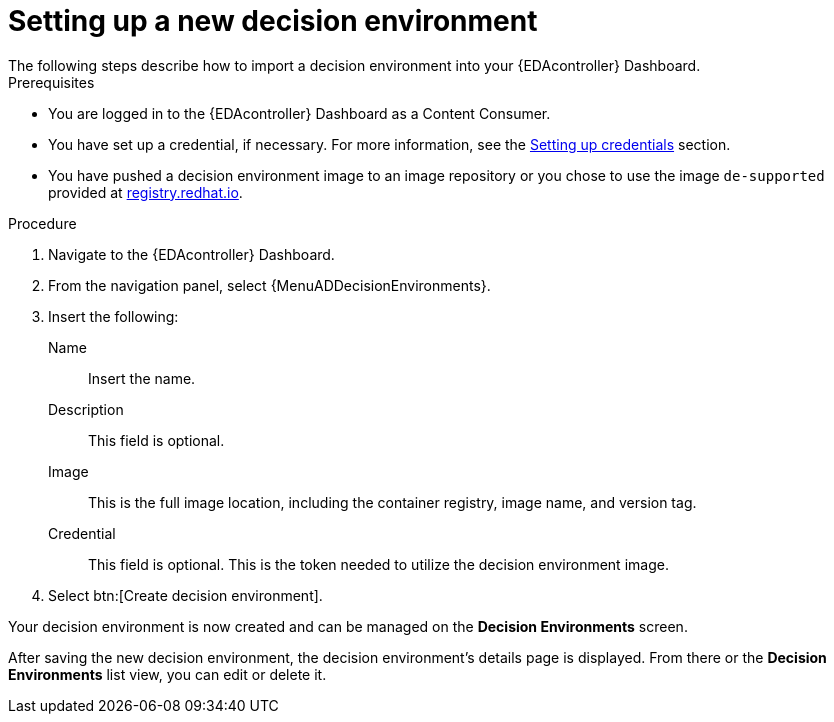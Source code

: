 [id="eda-set-up-new-decision-environment"]

= Setting up a new decision environment
// [ddacosta] I don't think there will be an EDA specific dashboard in the gateway. This might need to be changed to reflect the changes for 2.5.
The following steps describe how to import a decision environment into your {EDAcontroller} Dashboard.

.Prerequisites

* You are logged in to the {EDAcontroller} Dashboard as a Content Consumer.
* You have set up a credential, if necessary.
For more information, see the xref:eda-set-up-credential[Setting up credentials] section.
* You have pushed a decision environment image to an image repository or you chose to use the image `de-supported` provided at link:http://registry.redhat.io/[registry.redhat.io].

.Procedure
// ddacosta I'm not sure whether there will be an EDA specific dashboard in the gateway. Step 1 might need to change to something like "Log in to AAP".
. Navigate to the {EDAcontroller} Dashboard.
. From the navigation panel, select {MenuADDecisionEnvironments}.
. Insert the following:
+
Name:: Insert the name.
Description:: This field is optional.
Image:: This is the full image location, including the container registry, image name, and version tag.
Credential:: This field is optional. This is the token needed to utilize the decision environment image.
. Select btn:[Create decision environment].

Your decision environment is now created and can be managed on the *Decision Environments* screen.

After saving the new decision environment, the decision environment's details page is displayed.
From there or the *Decision Environments* list view, you can edit or delete it.
